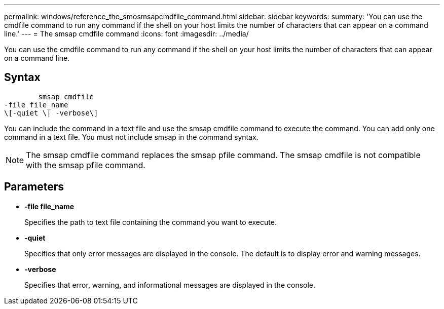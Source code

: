 ---
permalink: windows/reference_the_smosmsapcmdfile_command.html
sidebar: sidebar
keywords: 
summary: 'You can use the cmdfile command to run any command if the shell on your host limits the number of characters that can appear on a command line.'
---
= The smsap cmdfile command
:icons: font
:imagesdir: ../media/

[.lead]
You can use the cmdfile command to run any command if the shell on your host limits the number of characters that can appear on a command line.

== Syntax

----

        smsap cmdfile 
-file file_name 
\[-quiet \| -verbose\]
----

You can include the command in a text file and use the smsap cmdfile command to execute the command. You can add only one command in a text file. You must not include smsap in the command syntax.

NOTE: The smsap cmdfile command replaces the smsap pfile command. The smsap cmdfile is not compatible with the smsap pfile command.

== Parameters

* *-file file_name*
+
Specifies the path to text file containing the command you want to execute.

* *-quiet*
+
Specifies that only error messages are displayed in the console. The default is to display error and warning messages.

* *-verbose*
+
Specifies that error, warning, and informational messages are displayed in the console.
